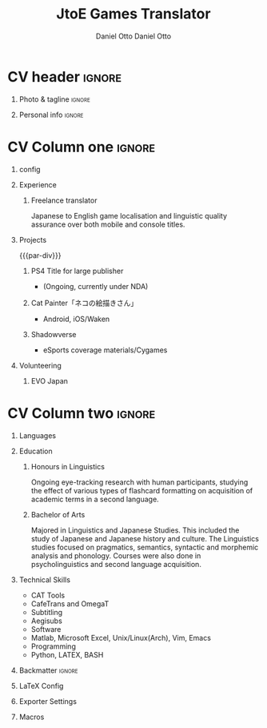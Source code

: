 #+TITLE: JtoE Games Translator
#+AUTHOR: Daniel Otto

#+TAGS: noexport(n) ignore(I)

* Config                                                      :noexport:ignore:

This branch is based off of the config found [[https://www.aidanscannell.com/post/org-mode-resume/][here]].

#+begin_src elisp :results none
(org-export-to-file 'altacv "altacv.tex")
(org-latex-compile "altacv.tex")
#+end_src

** TODO Guix

#+begin_src scheme
"font-google-roboto"
"font-lato"
"font-awesome"
#+end_src

** TODO Move LaTeX Config to standard export
#+BEGIN_SRC emacs-lisp :exports none  :results none :eval always
(add-to-list 'org-latex-classes
             '("altacv" "\\documentclass[10pt,a4paper,ragged2e,withhyper]{altacv}

% Change the page layout if you need to
\\geometry{left=1.25cm,right=1.25cm,top=1.5cm,bottom=1.5cm,columnsep=1.2cm}

% Use roboto and lato for fonts
\\renewcommand{\\familydefault}{\\sfdefault}

% Change the colours if you want to
\\RequirePackage{xcolor}
\\definecolor{draculabg}      {RGB} {40,   42,   54}
\\definecolor{draculacl}      {RGB} {68,   71,   90}
\\definecolor{draculafg}      {RGB} {248,  248,  242}
\\definecolor{draculacomment} {RGB} {98,   114,  164}
\\definecolor{draculacyan}    {RGB} {139,  233,  253}
\\definecolor{draculagreen}   {RGB} {80,   250,  123}
\\definecolor{draculaorange}  {RGB} {255,  184,  108}
\\definecolor{draculapink}    {RGB} {255,  121,  198}
\\definecolor{draculapurple}  {RGB} {189,  147,  249}
\\definecolor{draculared}     {RGB} {255,  85,   85}
\\definecolor{draculayellow}  {RGB} {241,  250,  140}
\\pagecolor{draculabg}
\\colorlet{name}{draculapurple}
\\colorlet{tagline}{draculagreen}
\\colorlet{heading}{draculacyan}
\\colorlet{headingrule}{draculayellow}
\\colorlet{subheading}{draculaorange}
\\colorlet{accent}{draculapink}
\\colorlet{emphasis}{draculacomment}
\\colorlet{body}{draculacomment}

% Change some fonts, if necessary
\\renewcommand{\\namefont}{\\Huge\\rmfamily\\bfseries}
\\renewcommand{\\personalinfofont}{\\footnotesize}
\\renewcommand{\\cvsectionfont}{\\LARGE\\rmfamily\\bfseries}
\\renewcommand{\\cvsubsectionfont}{\\large\\bfseries}

% Change the bullets for itemize and rating marker
% for \cvskill if you want to
\\renewcommand{\\itemmarker}{{\\small\\textbullet}}
\\renewcommand{\\ratingmarker}{\\faCircle}
"

               ("\\cvsection{%s}" . "\\cvsection*{%s}")
               ("\\cvevent{%s}" . "\\cvevent*{%s}")))
(setq org-latex-packages-alist 'nil)
(setq org-latex-default-packages-alist
      '(("rm" "roboto"  t)
        ("defaultsans" "lato" t)
        ("" "paracol" t)
        ))
#+END_SRC
#+LATEX_HEADER: \columnratio{0.6} % Set the left/right column width ratio to 6:4.
#+LATEX_HEADER: \usepackage{luatexja}
#+LATEX_HEADER: \usepackage[utf8]{inputenc}
#+LATEX_HEADER: \usepackage[T1]{fontenc}
#+LATEX_HEADER: \usepackage{graphicx}
#+LATEX_HEADER: \usepackage{longtable}
#+LATEX_HEADER: \usepackage{wrapfig}
#+LATEX_HEADER: \usepackage{rotating}
#+LATEX_HEADER: \usepackage[normalem]{ulem}
#+LATEX_HEADER: \usepackage{amsmath}
#+LATEX_HEADER: \usepackage{amssymb}
#+LATEX_HEADER: \usepackage{capt-of}
#+LATEX_HEADER: \usepackage{hyperref}
#+LATEX_CLASS: altacv

** Exporter Settings
#+AUTHOR: Daniel Otto
#+EXPORT_FILE_NAME: cv.pdf
#+OPTIONS: toc:nil title:nil H:1

** Macros
#+MACRO: cvevent \cvevent{$1}{$2}{$3}{$4}
#+MACRO: cvachievement \cvachievement{$1}{$2}{$3}{$4}
#+MACRO: cvtag \cvtag{$1}
#+MACRO: divider \divider
#+MACRO: par-div \par\divider
#+MACRO: new-page \newpage

* CV header                                                            :ignore:
** Photo & tagline                                                    :ignore:
#+begin_export latex
\name{Daniel Otto}
% \photoR{2.8cm}{aidan_portrait.jpeg}
\tagline{Games Localiser}
#+end_export

** Personal info                                                      :ignore:
#+begin_export latex
\personalinfo{
  \homepage{www.danielotto.jp}
  \email{translation@danielotto.jp}
  \phone{+81 80 7650 1991}
  \location{Tokyo, Japan}
  \github{nanjigen}
  \linkedin{dmotto}
  \dob{1991/10/18}
}
\makecvheader
#+end_export

* CV Column one                                                        :ignore:
** config

#+begin_export latex
\begin{paracol}{2}
#+end_export

** Experience
*** Freelance translator
{{{cvevent(Freelance translator, self-employed, Sept 2017 -- Ongoing, Tokyo\, Japan)}}}
Japanese to English game localisation and linguistic quality assurance over both mobile and console titles.
** Projects
{{{par-div}}}
*** PS4 Title for large publisher
- (Ongoing, currently under NDA)
*** Cat Painter「ネコの絵描きさん」
- Android, iOS/Waken
*** Shadowverse
- eSports coverage materials/Cygames
** Volunteering
*** EVO Japan

* CV Column two                                                        :ignore:
#+begin_export latex
\switchcolumn
#+end_export

** Languages
#+begin_export latex
% \cvsection{Languages}

\cvskill{English - Native}{5}
% \divider

\cvskill{Japanese - N2}{4}
% \divider

% \cvskill{German}{3}

% %% Yeah I didn't spend too much time making all the
% %% spacing consistent... sorry. Use \smallskip, \medskip,
% %% \bigskip, \vpsace etc to make ajustments.
% \medskip
#+end_export
** Education
*** Honours in Linguistics
{{{cvevent(PhD\ in Bayesian Machine Learning for Robotic Control, University of Bristol, Sept 2018 - Ongoing,)}}}
Ongoing eye-tracking research with human participants, studying the effect of
various types of flashcard formatting on acquisition of academic terms in a
second language.
*** Bachelor of Arts
{{{cvevent(BA\ in Linguistics and Japanese Studies, University of New South Wales, Sept 2018 - Ongoing,)}}}
Majored in Linguistics and Japanese Studies. This included the study of
Japanese and Japanese history and culture. The Linguistics studies focused
on pragmatics, semantics, syntactic and morphemic analysis and phonology.
Courses were also done in psycholinguistics and second language acquisition.
*** My Life Philosophy                                              :noexport:
*** Achievements                                                    :noexport:
** Technical Skills
- CAT Tools
- CafeTrans and OmegaT
- Subtitling
- Aegisubs
- Software
- Matlab, Microsoft Excel, Unix/Linux(Arch), Vim, Emacs
- Programming
- Python, LATEX, BASH

** Referees                                                         :noexport:
** Backmatter                                                         :ignore:

#+begin_export latex
\end{paracol}
#+end_export

** No export                                                        :noexport:
;* COMMENT local variables

<<<<<<< HEAD
#+begin_src elisp :results no
(org-export-to-file 'altacv "altacv.tex")
(org-latex-compile "altacv.tex")
#+end_src

#+RESULTS:
: /home/nanjigen/org/org-brain/projects/profile-page/altacv.pdf

** LaTeX Config
** Exporter Settings
** Macros

* COMMENT local variables

=======
;# Local Variables:
;# org-latex-with-hyperref: nil
;# org-latex-packages-alist: nil
;# org-latex-default-packages-alist: (("rm" "roboto"  t) ("defaultsans" "lato" t) ("" "paracol" t)))
;# End:
>>>>>>> LaTeX-templates/altacv
